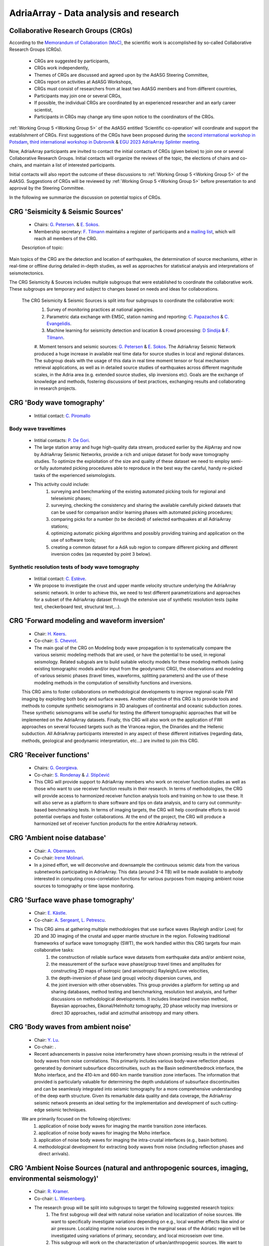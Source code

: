 AdriaArray - Data analysis and research
=======================================


Collaborative Research Groups (CRGs)
-----------------------------------------
According to the `Memorandum of Collaboration (MoC) <https://polybox.ethz.ch/index.php/s/zOhxUOEPwnyA2mp>`_, the scientific work is accomplished by so-called Collaborative Research Groups (CRGs). 

	- CRGs are suggested by participants,
	- CRGs work independently,
	- Themes of CRGs are discussed and agreed upon by the AdASG Steering Committee,
	- CRGs report on activities at AdASG Workshops,
	- CRGs must consist of researchers from at least two AdASG members and from different countries,
	- Participants may join one or several CRGs,
	- If possible, the individual CRGs are coordinated by an experienced researcher and an early career scientist,
	- Participants in CRGs may change any time upon notice to the coordinators of the CRGs.


:ref:`Working Group 5 <Working Group 5>` of the AdASG entitled ‘Scientific co-operation’ will coordinate and support the establishment of CRGs.
First suggestions of the CRGs have been proposed during the `second international workshop in Potsdam <https://polybox.ethz.ch/index.php/s/oylgapO5vuKW9zu>`_, `third international workshop in Dubrovnik  <https://raw.githubusercontent.com/cplegendre/AdAWeb/main/AdriaArray_Dubrovnik_2.pdf>`_ & `EGU 2023 AdriaArray Splinter meeting <https://meetingorganizer.copernicus.org/EGU23/session/47742>`_.

Now, AdriaArray participants are invited to contact the initial contacts of CRGs (given below) to join one or several Collaborative Research Groups.
Initial contacts will organize the reviews of the topic, the elections of chairs and co-chairs, and maintain a list of interested participants.

Initial contacts will also report the outcome of these discussions to :ref:`Working Group 5 <Working Group 5>` of the AdASG.
Suggestions of CRGs will be reviewed by :ref:`Working Group 5 <Working Group 5>` before presentation to and approval by the Steering Committee.

In the following we summarize the discussion on potential topics of CRGs.



CRG 'Seismicity & Seismic Sources'
-----------------

	- Chairs: `G. Petersen <mailto:gesa.petersen@gfz-potsdam.de>`_. & `E. Sokos <mailto:esokos@upatras.gr>`_.
        - Membership secretary: `F. Tilmann`_ maintains a register of participants and a `mailing list <adriaarray_seismicity@gfz-potsdam.de>`_, which will reach all members of the CRG.
	
	Description of topic:
	
Main topics of the CRG are the detection and location of earthquakes, the determination of source mechanisms, either in real-time or offline during detailed in-depth studies, as well as approaches for statistical analysis and interpretations of seismotectonics.

The CRG Seismicity & Sources includes multiple subgroups that were established to coordinate the collaborative work. These subgroups are temporary and subject to changes based on needs and ideas for collaborations.	

	The CRG Seismicity & Seismic Sources is split into four subgroups to coordinate the collaborative work:
		#. Survey of monitoring practices at national agencies. 
		#. Parametric data exchange with EMSC, station naming and reporting:  `C. Papazachos <mailto:kpapaza@geo.auth.gr>`_ & `C. Evangelidis <mailto:cevan@noa.gr>`_. 
		#. Machine learning for seismicity detection and location & crowd processing:  `D Sindija <mailto:dinko.sindija@gfz.hr>`_ & `F. Tilmann <mailto:tilmann@gfz-potsdam.de>`_.
		#. Moment tensors and seismic sources: `G. Petersen <mailto:gesap@gfz-potsdam.de>`_ & `E. Sokos <mailto:esokos@upatras.gr>`_. 
		The AdriaArray Seismic Network produced a huge increase in available real time data for source studies in local and regional distances. The subgroup deals with the usage of this data in real time moment tensor or focal mechanism retrieval applications, as well as in detailed source studies of earthquakes across different magnitude scales, in the Adria area (e.g. extended source studies, slip inversions etc). Goals are the exchange of knowledge and methods, fostering discussions of best practices, exchanging results and collaborating in research projects.


CRG 'Body wave tomography'
---------------------------
	- Intitial contact: `C. Piromallo <mailto:claudia.piromallo@ingv.it>`_

Body wave traveltimes 
~~~~~~~~~~~~~~~~~~~~~~~~~
	- Intitial contacts: `P. De Gori <mailto:pasquale.degori@ingv.it>`_.
	- The large station array and huge high-quality data stream, produced earlier by the AlpArray and now by AdriaArray Seismic Networks, provide a rich and unique dataset for body wave tomography studies. To optimize the exploitation of the size and quality of these dataset we need to employ semi- or fully automated picking procedures able to reproduce in the best way the careful, handy re-picked tasks of the experienced seismologists.
	- This activity could include:
		#. surveying and benchmarking of the existing automated picking tools for regional and teleseismic phases;
		#. surveying, checking the consistency and sharing the available carefully picked datasets that can be used for comparison and/or learning phases with automated picking procedures;
		#. comparing picks for a number (to be decided) of selected earthquakes at all AdriaArray stations;
		#. optimizing automatic picking algorithms and possibly providing training and application on the use of software tools;
		#. creating a common dataset for a AdA sub region to compare different picking and different inversion codes (as requested by point 3 below).

Synthetic resolution tests of body wave tomography
~~~~~~~~~~~~~~~~~~~~~~~~~~~~~~~~~~~~~~~~~~~~~~~~~~~
	- Intitial contact: `C. Estève <mailto:clement.esteve@univie.ac.at>`_.
	-  We propose to investigate the crust and upper mantle velocity structure underlying the AdriaArray seismic network. In order to achieve this, we need to test different parametrizations and approaches for a subset of the AdriaArray dataset through the extensive use of synthetic resolution tests (spike test, checkerboard test, structural test,…).



CRG 'Forward modeling and waveform inversion'
-------------------------------------------------
	- Chair: `H. Keers <mailto:Henk.Keers@uib.no>`_.
	- Co-chair: `S. Chevrot <mailto:sebastien.chevrot@get.omp.eu>`_.
	- The main goal of the CRG on Modeling body wave propagation is to systematically compare the various seismic modeling methods that are used, or have the potential to be used, in regional seismology. Related subgoals are to build suitable velocity models for these modeling methods (using existing tomographic models and/or input from the geodynamic CRG), the observations and modeling of various seismic phases (travel times, waveforms, splitting parameters) and the use of these modeling methods in the computation of sensitivity functions and inversions.

	This CRG aims to foster collaborations on methodological developments to improve regional-scale FWI imaging by exploiting both body and surface waves. Another objective of this CRG is to provide tools and methods to compute synthetic seismograms in 3D analogues of continental and oceanic subduction zones. These synthetic seismograms will be useful for testing the different tomographic approaches that will be implemented on the AdriaArray datasets. Finally, this CRG will also work on the application of FWI approaches on several focused targets such as the Vrancea region, the Dinarides and the Hellenic subduction. All AdriaArray participants interested in any aspect of these different initiatives (regarding data, methods, geological and geodynamic interpretation, etc...) are invited to join this CRG.



CRG 'Receiver functions'
---------------------------
	- Chairs: `G. Georgieva <mailto:ggeorgieva@phys.uni-sofia.bg>`_.
	- Co-chair: `S. Rondenay <mailto:rondenay@uib.no>`_ & `J. Stipčević <mailto:jstipcevic.geof@pmf.hr>`_
	- This CRG will provide support to AdriaArray members who work on receiver function studies as well as those who want to use receiver function results in their research. In terms of methodologies, the CRG will provide access to harmonized receiver function analysis tools and training on how to use these. It will also serve as a platform to share software and tips on data analysis, and to carry out community-based benchmarking tests. In terms of imaging targets, the CRG will help coordinate efforts to avoid potential overlaps and foster collaborations. At the end of the project, the CRG will produce a harmonized set of receiver function products for the entire AdriaArray network.


CRG 'Ambient noise database'
---------------------------------------
	- Chair: `A. Obermann <mailto:anne.obermann@sed.ethz.ch>`_.
	- Co-chair: `Irene Molinari <mailto:irene.molinari@ingv.it>`_.
	- In a joined effort, we will deconvolve and downsample the continuous seismic data from the various subnetworks participating in AdriaArray. This data (around 3-4 TB) will be made available to anybody interested in computing cross-correlation functions for various purposes from mapping ambient noise sources to tomography or time lapse monitoring.

CRG 'Surface wave phase tomography'
---------------------------------------
	- Chair: `E. Kästle <mailto:emanuel.kaestle@fu-berlin.de>`_.
	- Co-chair: `A. Sergeant <mailto:amandine.sergeant@get.omp.eu>`_, `L. Petrescu <mailto:laura.petrescu90@gmail.com>`_.
	- This CRG aims at gathering multiple methodologies that use surface waves (Rayleigh and/or Love) for 2D and 3D imaging of the crustal and upper mantle structure in the region. Following traditional frameworks of surface wave tomography (SWT), the work handled within this CRG targets four main collaborative tasks:
		#. the construction of reliable surface wave datasets from earthquake data and/or ambient noise,
		#. the measurement of the surface wave phase/group travel times and amplitudes for constructing 2D maps of isotropic (and anisotropic) Rayleigh/Love velocities, 
		#. the depth-inversion of phase (and group) velocity dispersion curves, and
		#. the joint inversion with other observables. This group provides a platform for setting up and sharing databases, method testing and benchmarking, resolution test analysis, and further discussions on methodological developments. It includes linearized inversion method, Bayesian approaches, Eikonal/Helmholtz tomography, 2D phase velocity map inversions or direct 3D approaches, radial and azimuthal anisotropy and many others.


CRG 'Body waves from ambient noise'
---------------------------------------
	- Chair: `Y. Lu <mailto:yang.lu@univie.ac.at>`_.
	- Co-chair: .
	- Recent advancements in passive noise interferometry have shown promising results in the retrieval of body waves from noise correlations. This primarily includes various body-wave reflection phases generated by dominant subsurface discontinuities, such as the Basin sediment/bedrock interface, the Moho interface, and the 410-km and 660-km mantle transition zone interfaces. The information that provided is particularly valuable for determining the depth undulations of subsurface discontinuities and can be seamlessly integrated into seismic tomography for a more comprehensive understanding of the deep earth structure. Given its remarkable data quality and data coverage, the AdriaArray seismic network presents an ideal setting for the implementation and development of such cutting-edge seismic techniques.

	We are primarily focused on the following objectives:
		#. application of noise body waves for imaging the mantle transition zone interfaces.
		#. application of noise body waves for imaging the Moho interface.
		#. application of noise body waves for imaging the intra-crustal interfaces (e.g., basin bottom).
		#. methodological development for extracting body waves from noise (including reflection phases and direct arrivals).


CRG 'Ambient Noise Sources (natural and anthropogenic sources, imaging, environmental seismology)'
---------------------------------------------------------------------------------------------------
	- Chair: `R. Kramer <mailto:richard.Kramer@univie.ac.at>`_.
	- Co-chair: `L. Wiesenberg <mailto:lars.wiesenberg@ifg.uni-kiel.de>`_.
	- The research group will be split into subgroups to target the following suggested research topics: 
		#. The first subgroup will deal with natural noise variation and localization of noise sources. We want to specifically investigate variations depending on e.g., local weather effects like wind or air pressure. Localizing marine noise sources in the marginal seas of the Adriatic region will be investigated using variations of primary, secondary, and local microseism over time. 
		#. This subgroup will work on the characterization of urban/anthropogenic sources. We want to find out if there are specific anthropogenic noise sources dominating the ambient noise field in the region (e.g., power plants, rotating machines, …). 
		#. Characterization of the ambient noise field of the Danube to understand the ambient noise field and its origin of the second largest river in Europe. 
	- The overall goal of this first topic is to gain proper insight into the distribution, strength, variation, and influences on the noise sources and set the basis for further investigations (e.g., monitoring, tomography, …). 

All topics require mostly raw data of at least one year, which will be processed by the researcher themselves. Minor topics require ambient noise cross correlations to confirm the orientation of predominant noise sources. For the third research idea it might be necessary to install additional seismic stations. 


CRG 'Measuring shear wave splitting'
---------------------------------------
	- Chair: `S. Pondrelli <mailto:silvia.pondrelli@ingv.it>`_.
	- Co-chair: .
	- This CRG aims to collect previous measurements in the study region to identify gaps to be filled with new data. New measurements can give the opportunity to have benchmarking methods & training. We expect to produce new splitting directions and anisotropy intensity values, obtained using various seismic phases with the perspective to reach joint inversions and interpretations of seismic anisotropy. An important goal indeed is the interaction with the other CRGs focusing on body and surface waves as well as receiver functions to share our new data.


				
CRG 'Engineering Seismology'
-----------------------------
	- Intitial contacts: `I. Dasovic <mailto:iva.dasovic@gfz.hr>`_, `O. Ktenidou <mailto:olga.ktenidou@noa.gr>`_, `C. Papazachos <mailto:kpapaza@geo.auth.gr>`_.
	- First subgroups and contacts:
		#. Station metadata inventory (Geology, geophysical structure, morphology, etc.): `O. Ktenidou <mailto:olga.ktenidou@noa.gr>`_, `C. Papazachos <mailto:kpapaza@geo.auth.gr>`_.
		#. Site effects from waveform data (HVSR, :math:`Vs_{30}/Vs_{z}` assessment, :math:`{\kappa}`-:math:`{\kappa}_{0}`, etc.): `O. Ktenidou <mailto:olga.ktenidou@noa.gr>`_, `C. Papazachos <mailto:kpapaza@geo.auth.gr>`_.
		#. GMPEs and relation with strong-motion measures: `C. Papazachos <mailto:kpapaza@geo.auth.gr>`_, `O. Ktenidou <mailto:olga.ktenidou@noa.gr>`_, `I. Dasovic <mailto:iva.dasovic@gfz.hr>`_ (to be established later).



CRG 'Linking geophysical observables with geodynamics'
-------------------------------------------------------
	- Chair: `T. Meier <mailto:thomas.meier@ifg.uni-kiel.de>`_.
	- Co-chair: `L. Petrescu <mailto:laura.petrescu@infp.ro>`_.
	- Using AdriaArray data, the interior of the Adriatic plate and its margins, slabs and slab windows as well as upper mantle flow will be imaged to clarify open questions regarding the driving forces of plate deformation and kinematics. To test the resolution capabilities of imaging methods and to design input models for numerical geodynamic experiments, at first existing hypotheses of lithospheric and upper mantle structure are to be described in digital form. Hypotheses of slabs and slab windows along the margins of the Adriatic plate (Alps, Apennines, Calabrian Arc, Carpathians, Dinarides, Hellenides) are to be reviewed and discussed based on available observables like seismicity, Moho maps, tomographic models, and receiver function images. Different hypotheses for the slab interface are to be provided in digital format. For these hypotheses, consistent 3D models of various parameters (seismic velocities, temperatures, densities, composition, viscosity) are to be set up using thermomechanical modelling. They form the basis for numerical geodynamic modelling of quantities like plate kinematics, stress, strain fields or exhumation rates that are to be compared with field observations and the geological record. Experts from various relevant disciplined are invited to join the CRG. 





.. _adria_array_crg: 

